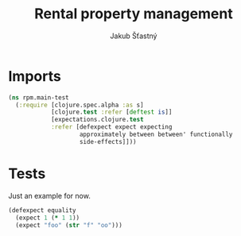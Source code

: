 #+TITLE: Rental property management
#+AUTHOR: Jakub Šťastný

* Imports

#+BEGIN_SRC clojure :tangle ../test/rpm/main_test.clj :mkdirp yes
  (ns rpm.main-test
    (:require [clojure.spec.alpha :as s]
              [clojure.test :refer [deftest is]]
              [expectations.clojure.test
              :refer [defexpect expect expecting
                      approximately between between' functionally
                      side-effects]]))
#+END_SRC

* Tests

Just an example for now.

#+BEGIN_SRC clojure :tangle ../test/rpm/main_test.clj :mkdirp yes
  (defexpect equality
    (expect 1 (* 1 1))
    (expect "foo" (str "f" "oo")))
#+END_SRC
